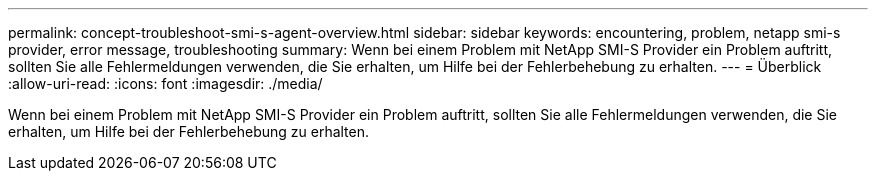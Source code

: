 ---
permalink: concept-troubleshoot-smi-s-agent-overview.html 
sidebar: sidebar 
keywords: encountering, problem, netapp smi-s provider, error message, troubleshooting 
summary: Wenn bei einem Problem mit NetApp SMI-S Provider ein Problem auftritt, sollten Sie alle Fehlermeldungen verwenden, die Sie erhalten, um Hilfe bei der Fehlerbehebung zu erhalten. 
---
= Überblick
:allow-uri-read: 
:icons: font
:imagesdir: ./media/


[role="lead"]
Wenn bei einem Problem mit NetApp SMI-S Provider ein Problem auftritt, sollten Sie alle Fehlermeldungen verwenden, die Sie erhalten, um Hilfe bei der Fehlerbehebung zu erhalten.

